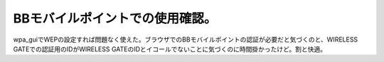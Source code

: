 BBモバイルポイントでの使用確認。
================================

wpa_guiでWEPの設定すれば問題なく使えた。ブラウザでのBBモバイルポイントの認証が必要だと気づくのと、WIRELESS GATEでの認証用のIDがWIRELESS GATEのIDとイコールでないことに気づくのに時間掛かったけど。割と快適。






.. author:: default
.. categories:: Debian,network
.. tags::
.. comments::
